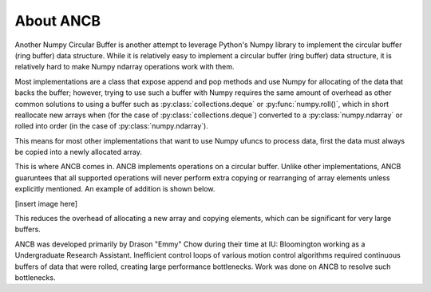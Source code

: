 About ANCB
==========

Another Numpy Circular Buffer is another attempt to leverage Python's Numpy library
to implement the circular buffer (ring buffer) data structure. While it is relatively 
easy to implement a circular buffer (ring buffer) data structure, it is relatively 
hard to make Numpy ndarray operations work with them.

Most implementations are a class that expose append and pop methods and use Numpy
for allocating of the data that backs the buffer; however, trying to use such a 
buffer with Numpy requires the same amount of overhead as other common solutions to
using a buffer such as :py:class:`collections.deque` or :py:func:`numpy.roll()`, which
in short reallocate new arrays when (for the case of :py:class:`collections.deque`) 
converted to a :py:class:`numpy.ndarray` or rolled into order (in the case of 
:py:class:`numpy.ndarray`).

This means for most other implementations that want to use Numpy ufuncs to process data,
first the data must always be copied into a newly allocated array. 

This is where ANCB comes in. ANCB implements operations on a circular buffer. Unlike
other implementations, ANCB guaruntees that all supported operations will never perform
extra copying or rearranging of array elements unless explicitly mentioned. An example
of addition is shown below.

[insert image here]

This reduces the overhead of allocating a new array and copying elements, which can
be significant for very large buffers.

ANCB was developed primarily by Drason "Emmy" Chow during their time at IU: Bloomington
working as a Undergraduate Research Assistant. Inefficient control loops of various motion
control algorithms required continuous buffers of data that were rolled, creating large
performance bottlenecks. Work was done on ANCB to resolve such bottlenecks.
